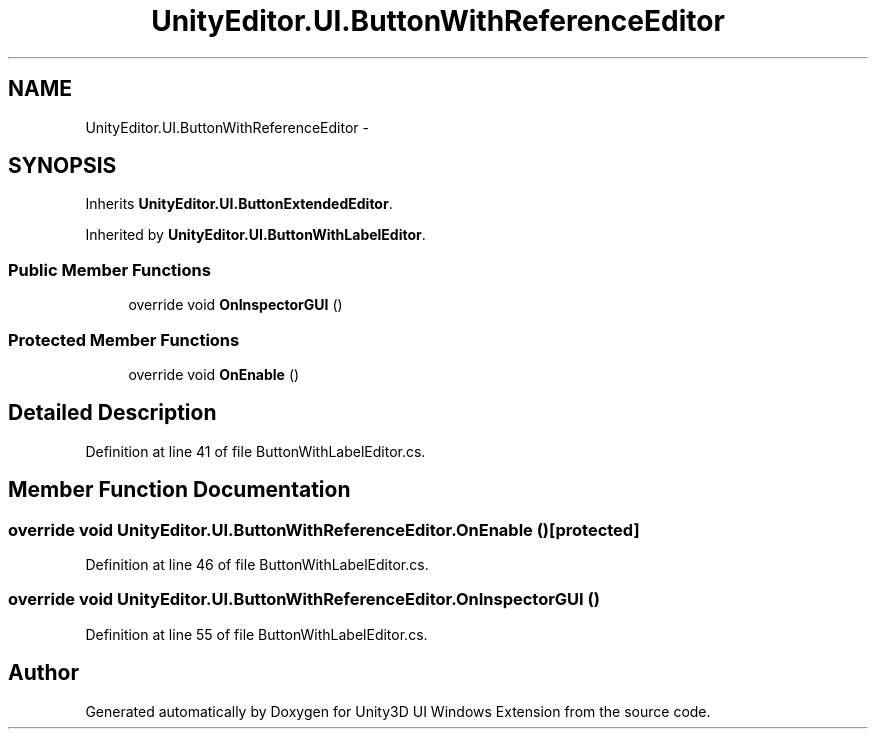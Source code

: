 .TH "UnityEditor.UI.ButtonWithReferenceEditor" 3 "Fri Apr 3 2015" "Version version 0.8a" "Unity3D UI Windows Extension" \" -*- nroff -*-
.ad l
.nh
.SH NAME
UnityEditor.UI.ButtonWithReferenceEditor \- 
.SH SYNOPSIS
.br
.PP
.PP
Inherits \fBUnityEditor\&.UI\&.ButtonExtendedEditor\fP\&.
.PP
Inherited by \fBUnityEditor\&.UI\&.ButtonWithLabelEditor\fP\&.
.SS "Public Member Functions"

.in +1c
.ti -1c
.RI "override void \fBOnInspectorGUI\fP ()"
.br
.in -1c
.SS "Protected Member Functions"

.in +1c
.ti -1c
.RI "override void \fBOnEnable\fP ()"
.br
.in -1c
.SH "Detailed Description"
.PP 
Definition at line 41 of file ButtonWithLabelEditor\&.cs\&.
.SH "Member Function Documentation"
.PP 
.SS "override void UnityEditor\&.UI\&.ButtonWithReferenceEditor\&.OnEnable ()\fC [protected]\fP"

.PP
Definition at line 46 of file ButtonWithLabelEditor\&.cs\&.
.SS "override void UnityEditor\&.UI\&.ButtonWithReferenceEditor\&.OnInspectorGUI ()"

.PP
Definition at line 55 of file ButtonWithLabelEditor\&.cs\&.

.SH "Author"
.PP 
Generated automatically by Doxygen for Unity3D UI Windows Extension from the source code\&.
